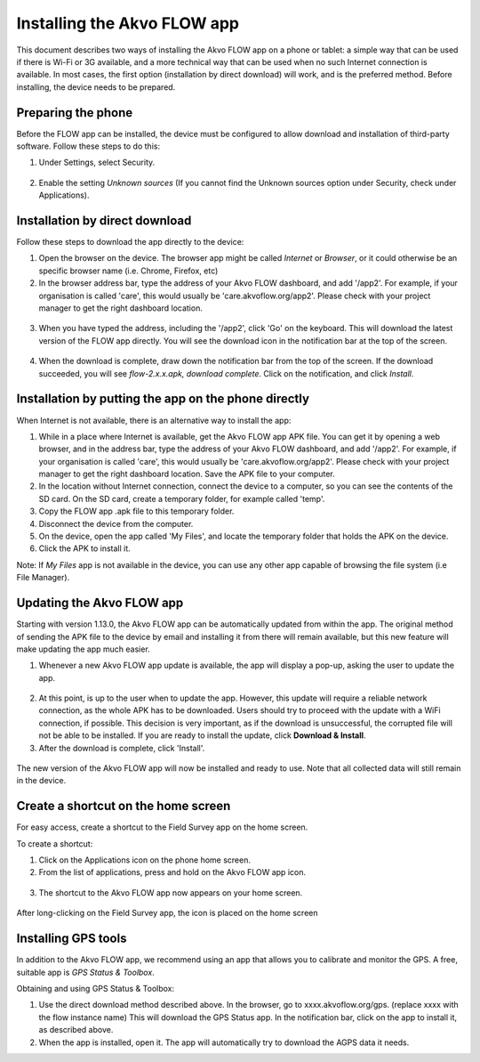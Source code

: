 Installing the Akvo FLOW app
============================

This document describes two ways of installing the Akvo FLOW app on a phone or tablet: a simple way that can be used if there is Wi-Fi or 3G available, and a more technical way that can be used when no such Internet connection is available. In most cases, the first option (installation by direct download) will work, and is the preferred method. Before installing, the device needs to be prepared.


Preparing the phone
-------------------

Before the FLOW app can be installed, the device must be configured to allow download and installation of third-party software. Follow these steps to do this:

1. Under Settings, select Security. 

.. figure:: img/2-settings-security.png
   :width: 200 px
   :alt: Settings > Security
   :align: center

2. Enable the setting *Unknown sources* (If you cannot find the Unknown sources option under Security, check under Applications).

.. figure:: img/2-unknownsources.png
   :width: 200 px
   :alt: Enable Unknown sources option
   :align: center


Installation by direct download
-------------------------------

Follow these steps to download the app directly to the device:

1. Open the browser on the device. The browser app might be called *Internet* or *Browser*, or it could otherwise be an specific browser name (i.e. Chrome, Firefox, etc)

2. In the browser address bar, type the address of your Akvo FLOW dashboard, and add '/app2'. For example, if your organisation is called 'care', this would usually be 'care.akvoflow.org/app2'. Please check with your project manager to get the right dashboard location.

.. figure:: img/2-downloadapp.png
   :width: 200 px
   :alt: Type in the app URL
   :align: center

3. When you have typed the address, including the '/app2', click 'Go' on the keyboard. This will download the latest version of the FLOW app directly. You will see the download icon in the notification bar at the top of the screen.

.. figure:: img/2-downloadicon.png
   :width: 50 px
   :alt: Download icon
   :align: center

4. When the download is complete, draw down the notification bar from the top of the screen. If the download succeeded, you will see *flow-2.x.x.apk, download complete*. Click on the notification, and click *Install*.

.. figure:: img/2-downloaded.png
   :width: 200 px
   :alt: Download icon
   :align: center


Installation by putting the app on the phone directly
-----------------------------------------------------

When Internet is not available, there is an alternative way to install the app:

1. While in a place where Internet is available, get the Akvo FLOW app APK file. You can get it by opening a web browser, and in the address bar, type the address of your Akvo FLOW dashboard, and add '/app2'. For example, if your organisation is called 'care', this would usually be 'care.akvoflow.org/app2'. Please check with your project manager to get the right dashboard location. Save the APK file to your computer.

2. In the location without Internet connection, connect the device to a computer, so you can see the contents of the SD card. On the SD card, create a temporary folder, for example called 'temp'.

3. Copy the FLOW app .apk file to this temporary folder.

4. Disconnect the device from the computer.

5. On the device, open the app called 'My Files', and locate the temporary folder that holds the APK on the device.

6. Click the APK to install it.


Note: If *My Files* app is not available in the device, you can use any other app capable of browsing the file system (i.e File Manager).


Updating the Akvo FLOW app
--------------------------

Starting with version 1.13.0, the Akvo FLOW app can be automatically updated from within the app. The original method of sending the APK file to the device by email and installing it from there will remain available, but this new feature will make updating the app much easier.

1. Whenever a new Akvo FLOW app update is available, the app will display a pop-up, asking the user to update the app.

.. figure:: img/update-available.png
   :width: 200 px
   :alt: App update available pop-up
   :align: center

2. At this point, is up to the user when to update the app. However, this update will require a reliable network connection, as the whole APK has to be downloaded. Users should try to proceed with the update with a WiFi connection, if possible. This decision is very important, as if the download is unsuccessful, the corrupted file will not be able to be installed. If you are ready to install the update, click **Download & Install**.

3. After the download is complete, click 'Install'.

.. figure:: img/install-update.png
   :width: 200 px
   :alt: Install the latest version
   :align: center

The new version of the Akvo FLOW app will now be installed and ready to use. Note that all collected data will still remain in the device.

Create a shortcut on the home screen
------------------------------------

For easy access, create a shortcut to the Field Survey app on the home screen. 

To create a shortcut:

1. Click on the Applications icon on the phone home screen. 

2. From the list of applications, press and hold on the Akvo FLOW app icon. 

.. figure:: img/2-allapps.png
   :width: 200 px
   :alt: All apps
   :align: center

3. The shortcut to the Akvo FLOW app now appears on your home screen.

.. figure:: img/2-shortcut.png
   :width: 200 px
   :alt: Akvo FLOW app shortcut
   :align: center

   After long-clicking on the Field Survey app, the icon is placed on the home screen


Installing GPS tools
--------------------

In addition to the Akvo FLOW app, we recommend using an app that allows you to calibrate and monitor the GPS. A free, suitable app is *GPS Status & Toolbox*.

Obtaining and using GPS Status & Toolbox:

1. Use the direct download method described above. In the browser, go to xxxx.akvoflow.org/gps. (replace xxxx with the flow instance name) This will download the GPS Status app. In the notification bar, click on the app to install it, as described above.

2. When the app is installed, open it. The app will automatically try to download the AGPS data it needs.


